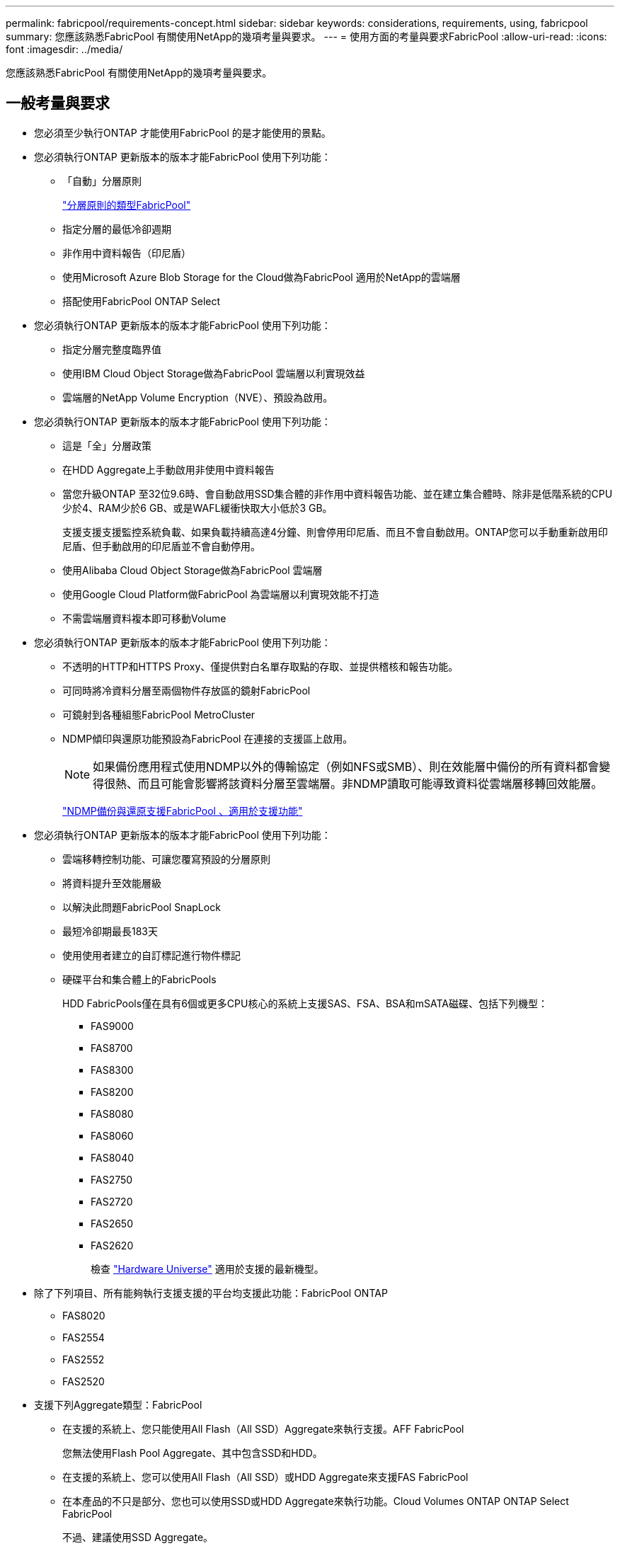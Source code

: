 ---
permalink: fabricpool/requirements-concept.html 
sidebar: sidebar 
keywords: considerations, requirements, using, fabricpool 
summary: 您應該熟悉FabricPool 有關使用NetApp的幾項考量與要求。 
---
= 使用方面的考量與要求FabricPool
:allow-uri-read: 
:icons: font
:imagesdir: ../media/


[role="lead"]
您應該熟悉FabricPool 有關使用NetApp的幾項考量與要求。



== 一般考量與要求

* 您必須至少執行ONTAP 才能使用FabricPool 的是才能使用的景點。
* 您必須執行ONTAP 更新版本的版本才能FabricPool 使用下列功能：
+
** 「自動」分層原則
+
link:tiering-policies-concept.html#types-of-fabricpool-tiering-policies["分層原則的類型FabricPool"]

** 指定分層的最低冷卻週期
** 非作用中資料報告（印尼盾）
** 使用Microsoft Azure Blob Storage for the Cloud做為FabricPool 適用於NetApp的雲端層
** 搭配使用FabricPool ONTAP Select


* 您必須執行ONTAP 更新版本的版本才能FabricPool 使用下列功能：
+
** 指定分層完整度臨界值
** 使用IBM Cloud Object Storage做為FabricPool 雲端層以利實現效益
** 雲端層的NetApp Volume Encryption（NVE）、預設為啟用。


* 您必須執行ONTAP 更新版本的版本才能FabricPool 使用下列功能：
+
** 這是「全」分層政策
** 在HDD Aggregate上手動啟用非使用中資料報告
** 當您升級ONTAP 至32位9.6時、會自動啟用SSD集合體的非作用中資料報告功能、並在建立集合體時、除非是低階系統的CPU少於4、RAM少於6 GB、或是WAFL緩衝快取大小低於3 GB。
+
支援支援支援監控系統負載、如果負載持續高達4分鐘、則會停用印尼盾、而且不會自動啟用。ONTAP您可以手動重新啟用印尼盾、但手動啟用的印尼盾並不會自動停用。

** 使用Alibaba Cloud Object Storage做為FabricPool 雲端層
** 使用Google Cloud Platform做FabricPool 為雲端層以利實現效能不打造
** 不需雲端層資料複本即可移動Volume


* 您必須執行ONTAP 更新版本的版本才能FabricPool 使用下列功能：
+
** 不透明的HTTP和HTTPS Proxy、僅提供對白名單存取點的存取、並提供稽核和報告功能。
** 可同時將冷資料分層至兩個物件存放區的鏡射FabricPool
** 可鏡射到各種組態FabricPool MetroCluster
** NDMP傾印與還原功能預設為FabricPool 在連接的支援區上啟用。
+
[NOTE]
====
如果備份應用程式使用NDMP以外的傳輸協定（例如NFS或SMB）、則在效能層中備份的所有資料都會變得很熱、而且可能會影響將該資料分層至雲端層。非NDMP讀取可能導致資料從雲端層移轉回效能層。

====
+
https://kb.netapp.com/Advice_and_Troubleshooting/Data_Storage_Software/ONTAP_OS/NDMP_Backup_and_Restore_supported_for_FabricPool%3F["NDMP備份與還原支援FabricPool 、適用於支援功能"]



* 您必須執行ONTAP 更新版本的版本才能FabricPool 使用下列功能：
+
** 雲端移轉控制功能、可讓您覆寫預設的分層原則
** 將資料提升至效能層級
** 以解決此問題FabricPool SnapLock
** 最短冷卻期最長183天
** 使用使用者建立的自訂標記進行物件標記
** 硬碟平台和集合體上的FabricPools
+
HDD FabricPools僅在具有6個或更多CPU核心的系統上支援SAS、FSA、BSA和mSATA磁碟、包括下列機型：

+
*** FAS9000
*** FAS8700
*** FAS8300
*** FAS8200
*** FAS8080
*** FAS8060
*** FAS8040
*** FAS2750
*** FAS2720
*** FAS2650
*** FAS2620
+
檢查 https://hwu.netapp.com/Home/Index["Hardware Universe"^] 適用於支援的最新機型。





* 除了下列項目、所有能夠執行支援支援的平台均支援此功能：FabricPool ONTAP
+
** FAS8020
** FAS2554
** FAS2552
** FAS2520


* 支援下列Aggregate類型：FabricPool
+
** 在支援的系統上、您只能使用All Flash（All SSD）Aggregate來執行支援。AFF FabricPool
+
您無法使用Flash Pool Aggregate、其中包含SSD和HDD。

** 在支援的系統上、您可以使用All Flash（All SSD）或HDD Aggregate來支援FAS FabricPool
** 在本產品的不只是部分、您也可以使用SSD或HDD Aggregate來執行功能。Cloud Volumes ONTAP ONTAP Select FabricPool
+
不過、建議使用SSD Aggregate。



* 支援使用下列物件存放區做為雲端層：FabricPool
+
** NetApp StorageGRID 產品介紹10.3或更新版本
** NetApp ONTAP SS3（ONTAP 適用於9.8及更新版本）
** Alibaba雲端物件儲存設備
** Amazon Web Services Simple Storage Service（AWS S3）
** Google Cloud Storage
** IBM Cloud 物件儲存設備
** 適用於雲端的Microsoft Azure Blob儲存設備


* 您打算使用的物件存放區「'Bucke'」（容器）必須已設定完成、至少必須有10 GB的儲存空間、且不得重新命名。
* 使用FabricPool 物件儲存區的HA配對需要叢集間的LIF才能與物件儲存區通訊。
* 附加物件儲存庫後、您無法將其從FabricPool 物件儲存庫組態中分離出來。
* 如果您使用處理量層（QoS下限）、則必須先將磁碟區上的分層原則設定為「無」、才能將Aggregate附加至FabricPool Suse。
+
其他分層原則則可防止將Aggregate附加FabricPool 到無法使用的物件上。

* 您應該遵循最佳實務準則FabricPool 、在特定情境中使用「介紹」功能。
+
http://www.netapp.com/us/media/tr-4598.pdf["NetApp技術報告4598：FabricPool 《關於ONTAP 最佳實務的資訊》9"^]





== 使用Cloud Volumes ONTAP 方面的其他考量

無論您使用的物件存放區供應商為何、均不需要使用「不含任何資訊」授權。Cloud Volumes ONTAP FabricPool



== SAN傳輸協定存取的分層資料的其他考量事項

在分層SAN傳輸協定存取的資料時、NetApp建議使用私有雲端、例如StorageGRID 由於連線考量、所以使用像是「物件」的私有雲端。



== 功能或功能不受FabricPool 支援

* 物件存放區已啟用WORM且已啟用物件版本管理。
* 套用至物件存放區的資訊生命週期管理（ILM）原則
+
ILM通常包含各種移動和刪除原則。這些原則可能會破壞FabricPool 雲端層的資料。使用物件存放區上設定的ILM原則時、可能會導致資料遺失。FabricPool

* 7-Mode資料轉換、使用ONTAP VMware CLI命令或7-Mode轉換工具
* 虛擬化FlexArray
* RAID SyncMirror 功能、MetroCluster 不包括在一個不支援的組態中
* 使用更新版本時的資料來源SnapLock ONTAP
* 使用SMTape備份啟用FabricPool的Aggregate
* 自動平衡功能
* 使用「無」以外空間保證的磁碟區
+
不支援使用「無」以外的空間保證、將雲端層附加至包含磁碟區的集合體。FabricPool例如、使用「Volume」（磁碟區）空間保證的磁碟區（「空間保證」「Volume」）不受支援。

* 具有DP_最佳化授權的叢集
* Flash Pool Aggregate

